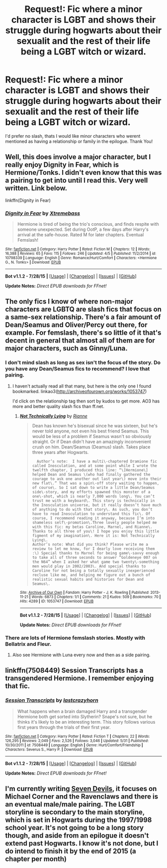 #+TITLE: Request!: Fic where a minor character is LGBT and shows their struggle during hogwarts about their sexualit and the rest of their life being a LGBT witch or wizard.

* Request!: Fic where a minor character is LGBT and shows their struggle during hogwarts about their sexualit and the rest of their life being a LGBT witch or wizard.
:PROPERTIES:
:Author: -Mah-Cakiez-
:Score: 0
:DateUnix: 1438930258.0
:DateShort: 2015-Aug-07
:FlairText: Request
:END:
I'd prefer no slash, thats I would like minor characters who werent mentioned as having a relationship or family in the epilogue. Thank You!


** Well, this does involve a major character, but I really enjoy Dignity in Fear, which is Hermione/Tonks. I didn't even know that this was a pairing to get into until I read this. Very well written. Link below.

linkffn(Dignity in Fear)
:PROPERTIES:
:Author: midasgoldentouch
:Score: 3
:DateUnix: 1438978347.0
:DateShort: 2015-Aug-08
:END:

*** [[http://www.fanfiction.net/s/10798339/1/][*/Dignity in Fear/*]] by [[https://www.fanfiction.net/u/6252318/Xtremebass][/Xtremebass/]]

#+begin_quote
  Hermione is tired of being the trio's conscious, and finds respite with someone unexpected. Set during OotP, a few days after Harry's arrival at the safe-house. Rated M for later chapters. Eventual Femslash!
#+end_quote

^{/Site/: [[http://www.fanfiction.net/][fanfiction.net]] *|* /Category/: Harry Potter *|* /Rated/: Fiction M *|* /Chapters/: 12 *|* /Words/: 16,388 *|* /Reviews/: 65 *|* /Favs/: 115 *|* /Follows/: 246 *|* /Updated/: 4/5 *|* /Published/: 11/2/2014 *|* /id/: 10798339 *|* /Language/: English *|* /Genre/: Romance/Hurt/Comfort *|* /Characters/: <Hermione G., N. Tonks> *|* /Download/: [[http://www.p0ody-files.com/ff_to_ebook/mobile/makeEpub.php?id=10798339][EPUB]]}

--------------

*Bot v1.1.2 - 7/28/15* *|* [[[https://github.com/tusing/reddit-ffn-bot/wiki/Usage][Usage]]] | [[[https://github.com/tusing/reddit-ffn-bot/wiki/Changelog][Changelog]]] | [[[https://github.com/tusing/reddit-ffn-bot/issues/][Issues]]] | [[[https://github.com/tusing/reddit-ffn-bot/][GitHub]]]

*Update Notes:* /Direct EPUB downloads for FFnet!/
:PROPERTIES:
:Author: FanfictionBot
:Score: 1
:DateUnix: 1438978365.0
:DateShort: 2015-Aug-08
:END:


** The only fics I know of where non-major characters are LGBTQ are slash fics that focus on a same-sex relationship. There's a fair amount of Dean/Seamus and Oliver/Percy out there, for example. For femslash, there's so little of it that's decent in general that almost all of them are for major characters, such as Ginny/Luna.
:PROPERTIES:
:Author: practical_cat
:Score: 2
:DateUnix: 1438955851.0
:DateShort: 2015-Aug-07
:END:

*** I don't mind slash as long as sex isn't the focus of the story. Do you have any Dean/Seamus fics to recommend? I love that pairing.
:PROPERTIES:
:Author: silver_fire_lizard
:Score: 1
:DateUnix: 1438971375.0
:DateShort: 2015-Aug-07
:END:

**** I haven't actually read all that many, but here is the only one I found bookmarked. linkao3([[http://archiveofourown.org/works/1053747]])

I'd click on the relationship tag then sort by kudos to get more. AO3 has more and better quality slash fics than ff.net.
:PROPERTIES:
:Author: practical_cat
:Score: 1
:DateUnix: 1438973949.0
:DateShort: 2015-Aug-07
:END:

***** [[http://archiveofourown.org/works/1053747][*/Not Technically Lying/*]] by [[http://archiveofourown.org/users/Rianne/pseuds/Rianne][/Rianne/]]

#+begin_quote
  Dean has known he's bisexual since he was sixteen, but he's never told anyone, not even his best friend Seamus. This would be less of a problem if Seamus wasn't so obviously straight. Or if Dean didn't have an amazingly inconvenient crush on him. Dean/Seamus (Deamus) slash. Takes place three years after Hogwarts.

  #+begin_example
      Author’s note:  I have a multi\-chaptered Dramione fic called Inosculation, and at some point while I wrote the twelfth chapter, I produced this line: “\[Hermione\] helped Dean and Seamus \(who had finally gathered the courage to ask one another out last year\) move into their new flat\.” That was a spin\-off story waiting to happen, of course\. So I sat down to write a little Dean/Seamus side\-story, and my efforts spawned this monster of a one\-shot, which is nearly 7,000 words long\. You can’t trust me with a keyboard\. This story is technically in the Inosculation universe, but it really doesn’t have much of anything to do with that story\. As such, you don’t have to read Inosculation to understand this fic\. Of course, I recommend reading it anyway, because I’m into shameless self\-promotion\.Three lovely people helped me with this fic: my betas Caroline, Marnel, and Rianne\. Thanks to all three of you\! I hope you enjoy this little figment of my imagination\. Here it is: Not Technically Lying\.
    Author’s note: What did you think? Please write me a review to let me know, for I dearly love receiving them :\) Special thanks to Marnel for being game\-savvy enough to take all of three seconds to answer “Goldeneye 007 on the N64” when I asked her what game two twenty\-something men would play in 2002/2003\. And special thanks to Caroline for not being a totally sexually inexperienced recluse like me, and helping me figure out a bunch of realistic sexual habits and histories for Dean and Seamus\.
  #+end_example
#+end_quote

^{/Site/: [[http://www.archiveofourown.org/][Archive of Our Own]] *|* /Fandom/: Harry Potter - J. K. Rowling *|* /Published/: 2013-11-21 *|* /Words/: 6873 *|* /Chapters/: 1/1 *|* /Comments/: 21 *|* /Kudos/: 509 *|* /Bookmarks/: 70 *|* /Hits/: 4289 *|* /ID/: 1053747 *|* /Download/: [[http://archiveofourown.org/][EPUB]]}

--------------

*Bot v1.1.2 - 7/28/15* *|* [[[https://github.com/tusing/reddit-ffn-bot/wiki/Usage][Usage]]] | [[[https://github.com/tusing/reddit-ffn-bot/wiki/Changelog][Changelog]]] | [[[https://github.com/tusing/reddit-ffn-bot/issues/][Issues]]] | [[[https://github.com/tusing/reddit-ffn-bot/][GitHub]]]

*Update Notes:* /Direct EPUB downloads for FFnet!/
:PROPERTIES:
:Author: FanfictionBot
:Score: 2
:DateUnix: 1438974018.0
:DateShort: 2015-Aug-07
:END:


*** There are lots of Hermione femslash stories. Mostly with Bellatrix and Fleur.
:PROPERTIES:
:Score: 1
:DateUnix: 1438965544.0
:DateShort: 2015-Aug-07
:END:

**** Also see Hermione with Luna every now and then as a side pairing.
:PROPERTIES:
:Author: Slindish
:Score: 1
:DateUnix: 1438986305.0
:DateShort: 2015-Aug-08
:END:


** linkffn(7508449) Session Transcripts has a transgendered Hermione. I remember enjoying that fic.
:PROPERTIES:
:Author: paperhurts
:Score: 2
:DateUnix: 1439055814.0
:DateShort: 2015-Aug-08
:END:

*** [[http://www.fanfiction.net/s/7508449/1/][*/Session Transcripts/*]] by [[https://www.fanfiction.net/u/1715129/lastcrazyhorn][/lastcrazyhorn/]]

#+begin_quote
  What happens when a brain damaged Harry and a transgender Hermione both get sorted into Slytherin? Snape's not sure, but he thinks it's likely to be an interesting term. This story follows various first years through the trials of their first year.
#+end_quote

^{/Site/: [[http://www.fanfiction.net/][fanfiction.net]] *|* /Category/: Harry Potter *|* /Rated/: Fiction T *|* /Chapters/: 22 *|* /Words/: 126,295 *|* /Reviews/: 2,049 *|* /Favs/: 2,526 *|* /Follows/: 3,046 *|* /Updated/: 5/31 *|* /Published/: 10/30/2011 *|* /id/: 7508449 *|* /Language/: English *|* /Genre/: Hurt/Comfort/Friendship *|* /Characters/: Severus S., Harry P. *|* /Download/: [[http://www.p0ody-files.com/ff_to_ebook/mobile/makeEpub.php?id=7508449][EPUB]]}

--------------

*Bot v1.1.2 - 7/28/15* *|* [[[https://github.com/tusing/reddit-ffn-bot/wiki/Usage][Usage]]] | [[[https://github.com/tusing/reddit-ffn-bot/wiki/Changelog][Changelog]]] | [[[https://github.com/tusing/reddit-ffn-bot/issues/][Issues]]] | [[[https://github.com/tusing/reddit-ffn-bot/][GitHub]]]

*Update Notes:* /Direct EPUB downloads for FFnet!/
:PROPERTIES:
:Author: FanfictionBot
:Score: 1
:DateUnix: 1439055821.0
:DateShort: 2015-Aug-08
:END:


** I'm currently writing [[https://www.fanfiction.net/s/11079096/1/Seven-Devils][Seven Devils]], it focuses on Michael Corner and the Ravenclaws and there is an eventual male/male pairing. The LGBT storyline is secondary to the main storyline, which is set in Hogwarts during the 1997/1998 school year. It's not going to be a long story though, and aside from an epilogue it doesn't extend past Hogwarts. I know it's not done, but I do intend to finish it by the end of 2015 (a chapter per month)
:PROPERTIES:
:Author: chatterchick
:Score: 1
:DateUnix: 1438998930.0
:DateShort: 2015-Aug-08
:END:
